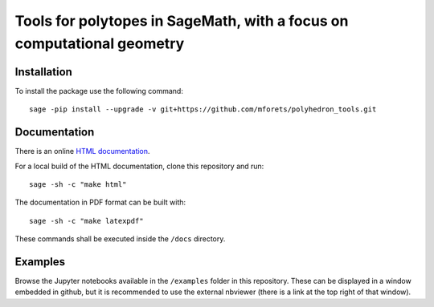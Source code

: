 ============================================================================
Tools for polytopes in SageMath, with a focus on computational geometry
============================================================================


.. image:: https://api.travis-ci.org/mforets/polyhedron_tools.svg
   :target: https://travis-ci.org/mforets/polyhedron_tools

Installation
~~~~~~~~~~~~

To install the package use the following command::

   sage -pip install --upgrade -v git+https://github.com/mforets/polyhedron_tools.git

Documentation
~~~~~~~~~~~~~

There is an online `HTML documentation <http://mforets.github.io/polyhedron_tools/doc/html/>`_.

For a local build of the HTML documentation, clone this repository and run::

   sage -sh -c "make html"
    
The documentation in PDF format can be built with::

   sage -sh -c "make latexpdf"

These commands shall be executed inside the ``/docs`` directory.

Examples
~~~~~~~~

Browse the Jupyter notebooks available in the ``/examples`` folder in this repository. 
These can be displayed in a window embedded in github, but it is recommended to use the 
external nbviewer (there is a link at the top right of that window).
